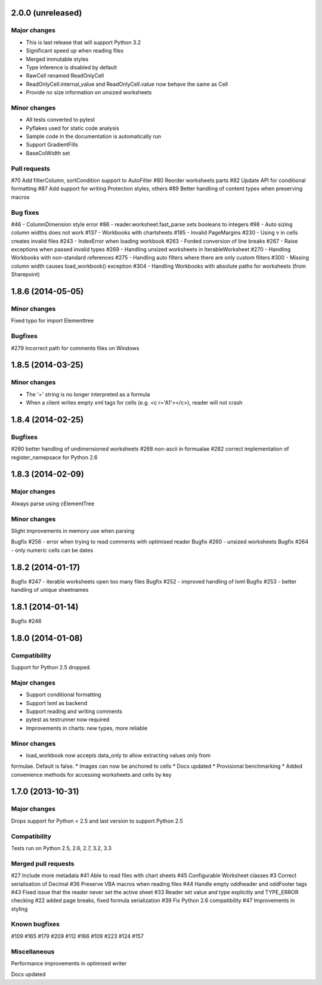 2.0.0 (unreleased)
==================

Major changes
-------------

* This is last release that will support Python 3.2
* Significant speed up when reading files
* Merged immutable styles
* Type inference is disabled by default
* RawCell renamed ReadOnlyCell
* ReadOnlyCell.internal_value and ReadOnlyCell.value now behave the same as Cell
* Provide no size information on unsized worksheets


Minor changes
-------------

* All tests converted to pytest
* Pyflakes used for static code analysis
* Sample code in the documentation is automatically run
* Support GradientFills
* BaseColWidth set


Pull requests
-------------
#70 Add filterColumn, sortCondition support to AutoFilter
#80 Reorder worksheets parts
#82 Update API for conditional formatting
#87 Add support for writing Protection styles, others
#89 Better handling of content types when preserving macros


Bug fixes
---------
#46  - ColumnDimension style error
#86 - reader.worksheet.fast_parse sets booleans to integers
#98 - Auto sizing column widths does not work
#137 - Workbooks with chartsheets
#185 - Invalid PageMargins
#230 - Using \v in cells creates invalid files
#243 - IndexError when loading workbook
#263 - Forded conversion of line breaks
#267 - Raise exceptions when passed invalid types
#269 - Handling unsized worksheets in IterableWorksheet
#270 - Handling Workbooks with non-standard references
#275 - Handling auto filters where there are only custom filters
#300 - Missing column width causes load_workbook() exception
#304 - Handling Workbooks with absolute paths for worksheets (from Sharepoint)


1.8.6 (2014-05-05)
==================

Minor changes
-------------
Fixed typo for import Elementtree

Bugfixes
--------
#279 Incorrect path for comments files on Windows


1.8.5 (2014-03-25)
==================

Minor changes
-------------
* The '=' string is no longer interpreted as a formula
* When a client writes empty xml tags for cells (e.g. <c r='A1'></c>), reader will not crash


1.8.4 (2014-02-25)
==================

Bugfixes
--------
#260 better handling of undimensioned worksheets
#268 non-ascii in formualae
#282 correct implementation of register_namepsace for Python 2.6


1.8.3 (2014-02-09)
==================

Major changes
-------------
Always parse using cElementTree

Minor changes
-------------
Slight improvements in memory use when parsing

Bugfix #256 - error when trying to read comments with optimised reader
Bugfix #260 - unsized worksheets
Bugfix #264 - only numeric cells can be dates


1.8.2 (2014-01-17)
==================

Bugfix #247 - iterable worksheets open too many files
Bugfix #252 - improved handling of lxml
Bugfix #253 - better handling of unique sheetnames


1.8.1 (2014-01-14)
==================

Bugfix #246


1.8.0 (2014-01-08)
==================

Compatibility
-------------

Support for Python 2.5 dropped.

Major changes
-------------

* Support conditional formatting
* Support lxml as backend
* Support reading and writing comments
* pytest as testrunner now required
* Improvements in charts: new types, more reliable


Minor changes
-------------

* load_workbook now accepts data_only to allow extracting values only from
formulae. Default is false.
* Images can now be anchored to cells
* Docs updated
* Provisional benchmarking
* Added convenience methods for accessing worksheets and cells by key


1.7.0 (2013-10-31)
==================


Major changes
-------------

Drops support for Python < 2.5 and last version to support Python 2.5


Compatibility
-------------

Tests run on Python 2.5, 2.6, 2.7, 3.2, 3.3


Merged pull requests
--------------------

#27 Include more metadata
#41 Able to read files with chart sheets
#45 Configurable Worksheet classes
#3 Correct serialisation of Decimal
#36 Preserve VBA macros when reading files
#44 Handle empty oddheader and oddFooter tags
#43 Fixed issue that the reader never set the active sheet
#33 Reader set value and type explicitly and TYPE_ERROR checking
#22 added page breaks, fixed formula serialization
#39 Fix Python 2.6 compatibility
#47 Improvements in styling


Known bugfixes
--------------

#109
#165
#179
#209
#112
#166
#109
#223
#124
#157


Miscellaneous
-------------

Performance improvements in optimised writer

Docs updated
